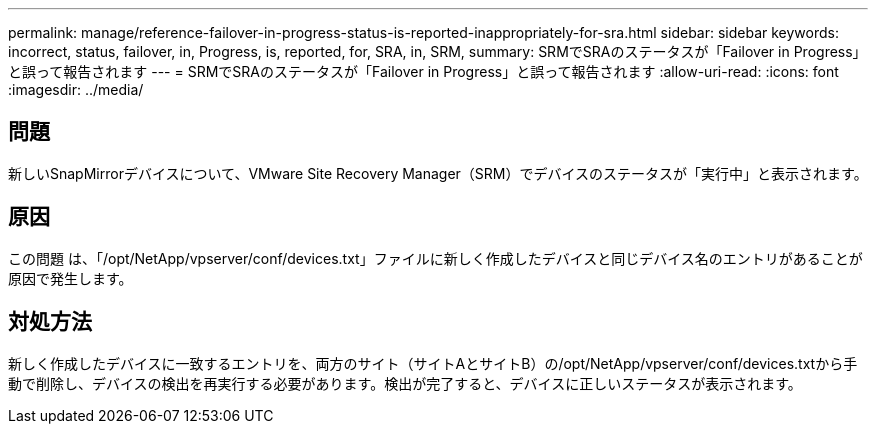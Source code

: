 ---
permalink: manage/reference-failover-in-progress-status-is-reported-inappropriately-for-sra.html 
sidebar: sidebar 
keywords: incorrect, status, failover, in, Progress, is, reported, for, SRA, in, SRM, 
summary: SRMでSRAのステータスが「Failover in Progress」と誤って報告されます 
---
= SRMでSRAのステータスが「Failover in Progress」と誤って報告されます
:allow-uri-read: 
:icons: font
:imagesdir: ../media/




== 問題

新しいSnapMirrorデバイスについて、VMware Site Recovery Manager（SRM）でデバイスのステータスが「実行中」と表示されます。



== 原因

この問題 は、「/opt/NetApp/vpserver/conf/devices.txt」ファイルに新しく作成したデバイスと同じデバイス名のエントリがあることが原因で発生します。



== 対処方法

新しく作成したデバイスに一致するエントリを、両方のサイト（サイトAとサイトB）の/opt/NetApp/vpserver/conf/devices.txtから手動で削除し、デバイスの検出を再実行する必要があります。検出が完了すると、デバイスに正しいステータスが表示されます。
